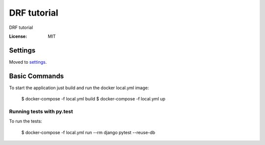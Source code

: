DRF tutorial
============

DRF tutorial

.. image:: https://img.shields.io/badge/built%20with-Cookiecutter%20Django-ff69b4.svg
     :target: https://github.com/pydanny/cookiecutter-django/
     :alt: Built with Cookiecutter Django


:License: MIT


Settings
--------

Moved to settings_.

.. _settings: http://cookiecutter-django.readthedocs.io/en/latest/settings.html

Basic Commands
--------------

To start the application just build and run the docker local.yml image:

   $ docker-compose -f local.yml build
   $ docker-compose -f local.yml up


Running tests with py.test
~~~~~~~~~~~~~~~~~~~~~~~~~~

To run the tests:

    $ docker-compose -f local.yml run --rm django pytest --reuse-db
